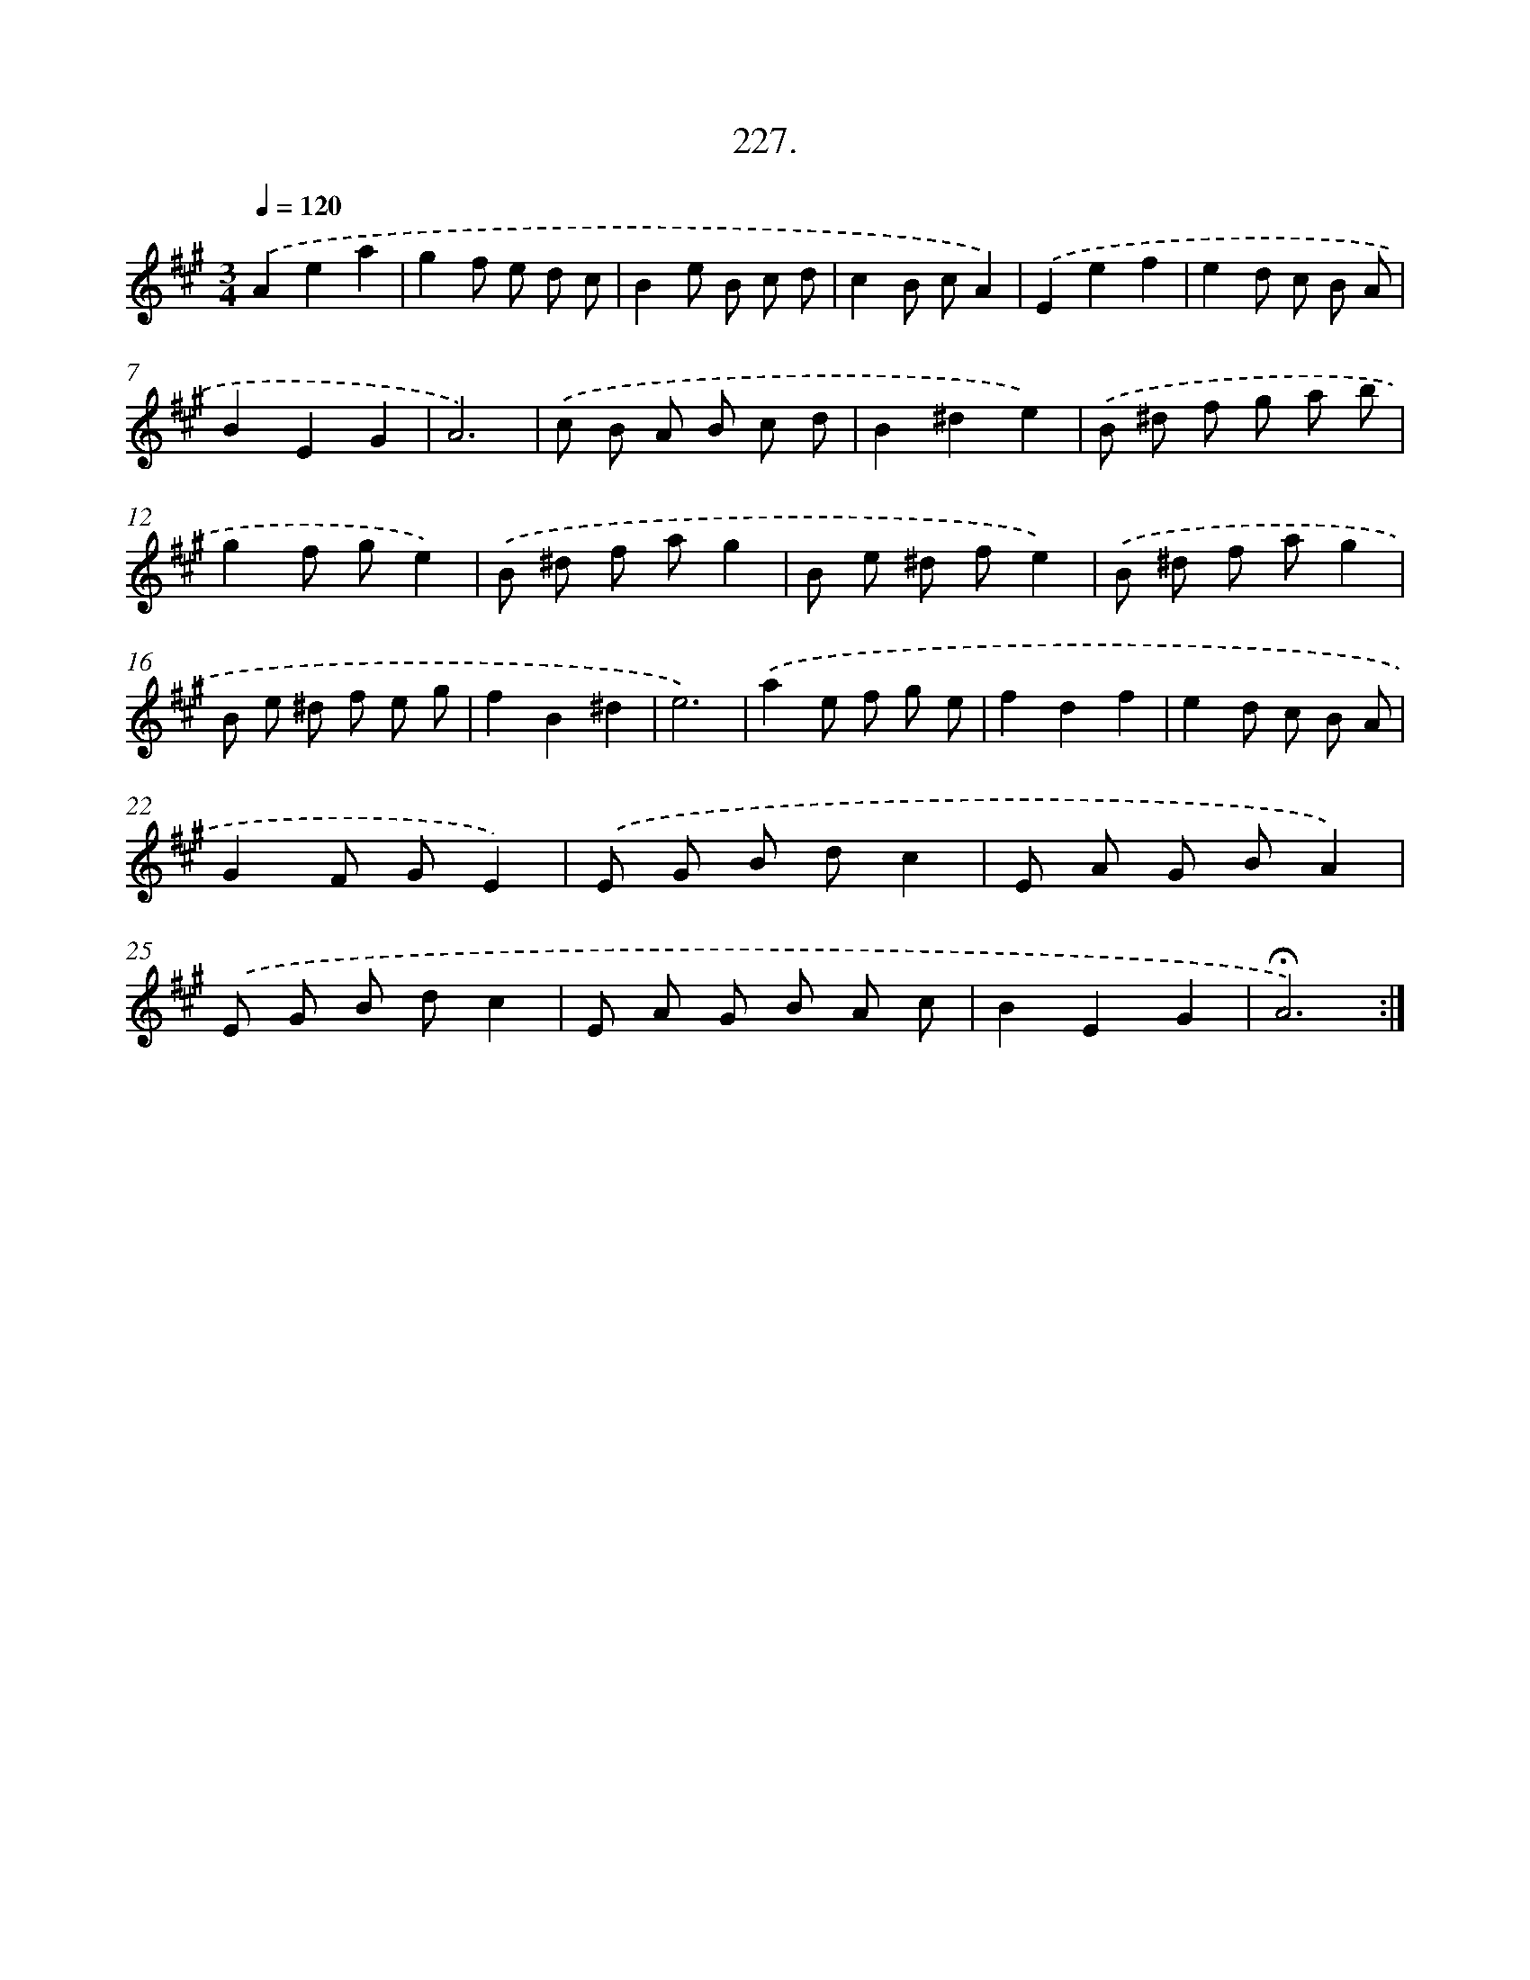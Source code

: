X: 14234
T: 227.
%%abc-version 2.0
%%abcx-abcm2ps-target-version 5.9.1 (29 Sep 2008)
%%abc-creator hum2abc beta
%%abcx-conversion-date 2018/11/01 14:37:42
%%humdrum-veritas 1879373549
%%humdrum-veritas-data 2118719191
%%continueall 1
%%barnumbers 0
L: 1/8
M: 3/4
Q: 1/4=120
K: A clef=treble
.('A2e2a2 |
g2f e d c |
B2e B c d |
c2B cA2) |
.('E2e2f2 |
e2d c B A |
B2E2G2 |
A6) |
.('c B A B c d |
B2^d2e2) |
.('B ^d f g a b |
g2f ge2) |
.('B ^d f ag2 |
B e ^d fe2) |
.('B ^d f ag2 |
B e ^d f e g |
f2B2^d2 |
e6) |
.('a2e f g e |
f2d2f2 |
e2d c B A |
G2F GE2) |
.('E G B dc2 |
E A G BA2) |
.('E G B dc2 |
E A G B A c |
B2E2G2 |
!fermata!A6) :|]

